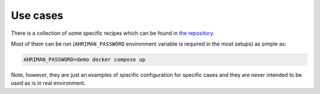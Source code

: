 Use cases
---------

There is a collection of some specific recipes which can be found in `the repository <https://github.com/arcan1s/ahriman/tree/master/recipes>`__.

Most of them can be run (``AHRIMAN_PASSWORD`` environment variable is required in the most setups) as simple as:

.. code-block:: shell

   AHRIMAN_PASSWORD=demo docker compose up

Note, however, they are just an examples of specific configuration for specific cases and they are never intended to be used as is in real environment.
